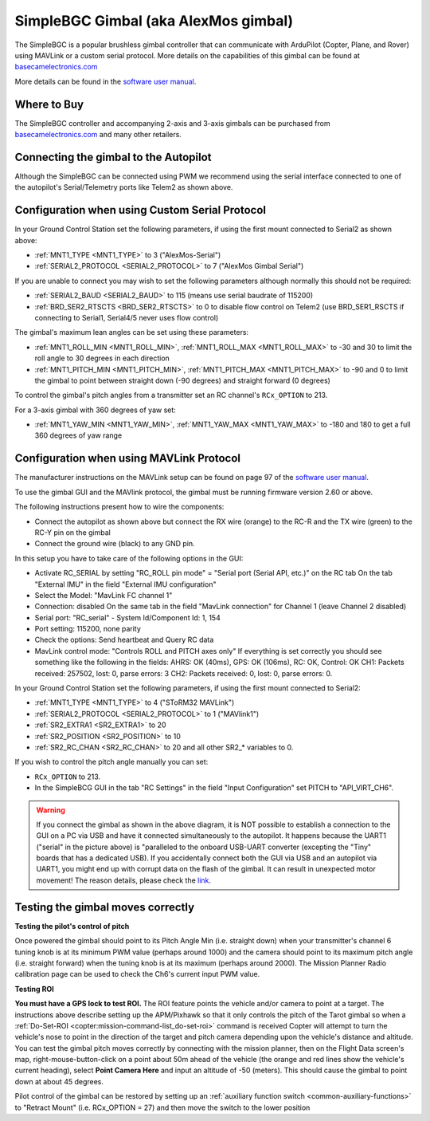 .. _common-simplebgc-gimbal:

=====================================
SimpleBGC Gimbal (aka AlexMos gimbal)
=====================================

The SimpleBGC is a popular brushless gimbal controller that can communicate with ArduPilot (Copter, Plane, and Rover) using MAVLink or a custom serial protocol.
More details on the capabilities of this gimbal can be found at `basecamelectronics.com <https://www.basecamelectronics.com/>`__

More details can be found in the `software user manual <https://www.basecamelectronics.com/files/v3/SimpleBGC_32bit_manual_2_6x_eng.pdf>`__.

Where to Buy
============

The SimpleBGC controller and accompanying 2-axis and 3-axis gimbals can be purchased from `basecamelectronics.com <https://www.basecamelectronics.com/>`__ and many other retailers.

Connecting the gimbal to the Autopilot
======================================

.. image:: ../../../images/simplebgc-gimbal-pixhawk.png
    :target: ../_images/simplebgc-gimbal-pixhawk.png

Although the SimpleBGC can be connected using PWM we recommend using the serial interface connected to one of the autopilot's Serial/Telemetry ports like Telem2 as shown above.

Configuration when using Custom Serial Protocol
===============================================

In your Ground Control Station set the following parameters, if using the first mount connected to Serial2 as shown above:

- :ref:`MNT1_TYPE <MNT1_TYPE>` to 3 ("AlexMos-Serial")
- :ref:`SERIAL2_PROTOCOL <SERIAL2_PROTOCOL>` to 7 ("AlexMos Gimbal Serial")

If you are unable to connect you may wish to set the following parameters although normally this should not be required:

- :ref:`SERIAL2_BAUD <SERIAL2_BAUD>` to 115 (means use serial baudrate of 115200)
- :ref:`BRD_SER2_RTSCTS <BRD_SER2_RTSCTS>` to 0 to disable flow control on Telem2 (use BRD_SER1_RSCTS if connecting to Serial1, Serial4/5 never uses flow control)

The gimbal's maximum lean angles can be set using these parameters:

- :ref:`MNT1_ROLL_MIN <MNT1_ROLL_MIN>`, :ref:`MNT1_ROLL_MAX <MNT1_ROLL_MAX>` to -30 and 30 to limit the roll angle to 30 degrees in each direction
- :ref:`MNT1_PITCH_MIN <MNT1_PITCH_MIN>`, :ref:`MNT1_PITCH_MAX <MNT1_PITCH_MAX>` to -90 and 0 to limit the gimbal to point between straight down (-90 degrees) and straight forward (0 degrees)

To control the gimbal's pitch angles from a transmitter set an RC channel's ``RCx_OPTION`` to 213.

For a 3-axis gimbal with 360 degrees of yaw set:

- :ref:`MNT1_YAW_MIN <MNT1_YAW_MIN>`, :ref:`MNT1_YAW_MAX <MNT1_YAW_MAX>` to -180 and 180 to get a full 360 degrees of yaw range

Configuration when using MAVLink Protocol
=========================================

The manufacturer instructions on the MAVLink setup can be found on page 97 of the `software user manual <https://www.basecamelectronics.com/files/v3/SimpleBGC_32bit_manual_2_6x_eng.pdf>`__.

To use the gimbal GUI and the MAVlink protocol, the gimbal must be running firmware version 2.60 or above.

The following instructions present how to wire the components:

- Connect the autopilot as shown above but connect the RX wire (orange) to the RC-R and the TX wire (green) to the RC-Y pin on the gimbal
- Connect the ground wire (black) to any GND pin.

In this setup you have to take care of the following options in the GUI: 

- Activate RC_SERIAL by setting "RC_ROLL pin mode" = "Serial port (Serial API, etc.)" on the RC tab On the tab "External IMU" in the field "External IMU configuration"
- Select the Model: "MavLink FC channel 1"
- Connection: disabled On the same tab in the field "MavLink connection" for Channel 1 (leave Channel 2 disabled)
- Serial port: "RC_serial" - System Id/Component Id: 1, 154
- Port setting: 115200, none parity 
- Check the options: Send heartbeat and Query RC data 
- MavLink control mode: "Controls ROLL and PITCH axes only" If everything is set correctly you should see something like the following in the fields: AHRS: OK (40ms), GPS: OK (106ms), RC: OK, Control: OK CH1: Packets received: 257502, lost: 0, parse errors: 3 CH2: Packets received: 0, lost: 0, parse errors: 0.

In your Ground Control Station set the following parameters, if using the first mount connected to Serial2:

- :ref:`MNT1_TYPE <MNT1_TYPE>` to 4 ("SToRM32 MAVLink")
- :ref:`SERIAL2_PROTOCOL <SERIAL2_PROTOCOL>` to 1 ("MAVlink1")
- :ref:`SR2_EXTRA1 <SR2_EXTRA1>` to 20
- :ref:`SR2_POSITION <SR2_POSITION>` to 10
- :ref:`SR2_RC_CHAN <SR2_RC_CHAN>` to 20 and all other SR2_* variables to 0.

If you wish to control the pitch angle manually you can set:

-  ``RCx_OPTION`` to 213.
- In the SimpleBCG GUI in the tab "RC Settings" in the field "Input Configuration" set PITCH to "API_VIRT_CH6".

.. warning::

    If you connect the gimbal as shown in the above diagram, it is NOT possible to establish a connection to the GUI on a PC via USB and have it connected simultaneously to the autopilot. It happens because the UART1 ("serial" in the picture above) is "paralleled to the onboard USB-UART converter (excepting the "Tiny" boards that has a dedicated USB). If you accidentally connect both the GUI via USB and an autopilot via UART1, you might end up with corrupt data on the flash of the gimbal. It can result in unexpected motor movement! The reason details, please check the `link <https://www.basecamelectronics.com/files/v3/SimpleBGC_32bit_manual_2_6x_eng.pdf>`__.


.. _common-simplebgc-gimbal_testing_the_gimbal_moves_correctly:

Testing the gimbal moves correctly
==================================

**Testing the pilot's control of pitch**

Once powered the gimbal should point to its Pitch Angle Min (i.e. straight down) when your transmitter's channel 6 tuning knob is at its minimum PWM value (perhaps around 1000) and the camera should point to its maximum pitch angle (i.e. straight forward) when the tuning knob is at its maximum (perhaps around 2000).
The Mission Planner Radio calibration page can be used to check the Ch6's current input PWM value.

**Testing ROI**

**You must have a GPS lock to test ROI.** 
The ROI feature points the vehicle and/or camera to point at a target. 
The instructions above describe setting up the APM/Pixhawk so that it only controls the pitch of the Tarot gimbal so when a :ref:`Do-Set-ROI <copter:mission-command-list_do-set-roi>` command is received Copter will attempt to turn the vehicle's nose to point in the direction of the target and pitch camera depending upon the vehicle's distance and altitude. 
You can test the gimbal pitch moves correctly by connecting with the mission planner, then on the Flight Data screen's map, right-mouse-button-click on a point about 50m ahead of the vehicle (the orange and red lines show the vehicle's current heading), select **Point Camera Here** and input an altitude of -50 (meters). 
This should cause the gimbal to point down at about 45 degrees.

.. image:: ../../../images/Tarot_BenchTestROI.jpg
    :target: ../_images/Tarot_BenchTestROI.jpg

Pilot control of the gimbal can be restored by setting up an :ref:`auxiliary function switch <common-auxiliary-functions>` to "Retract Mount" (i.e. RCx_OPTION = 27) and then move the switch to the lower position
